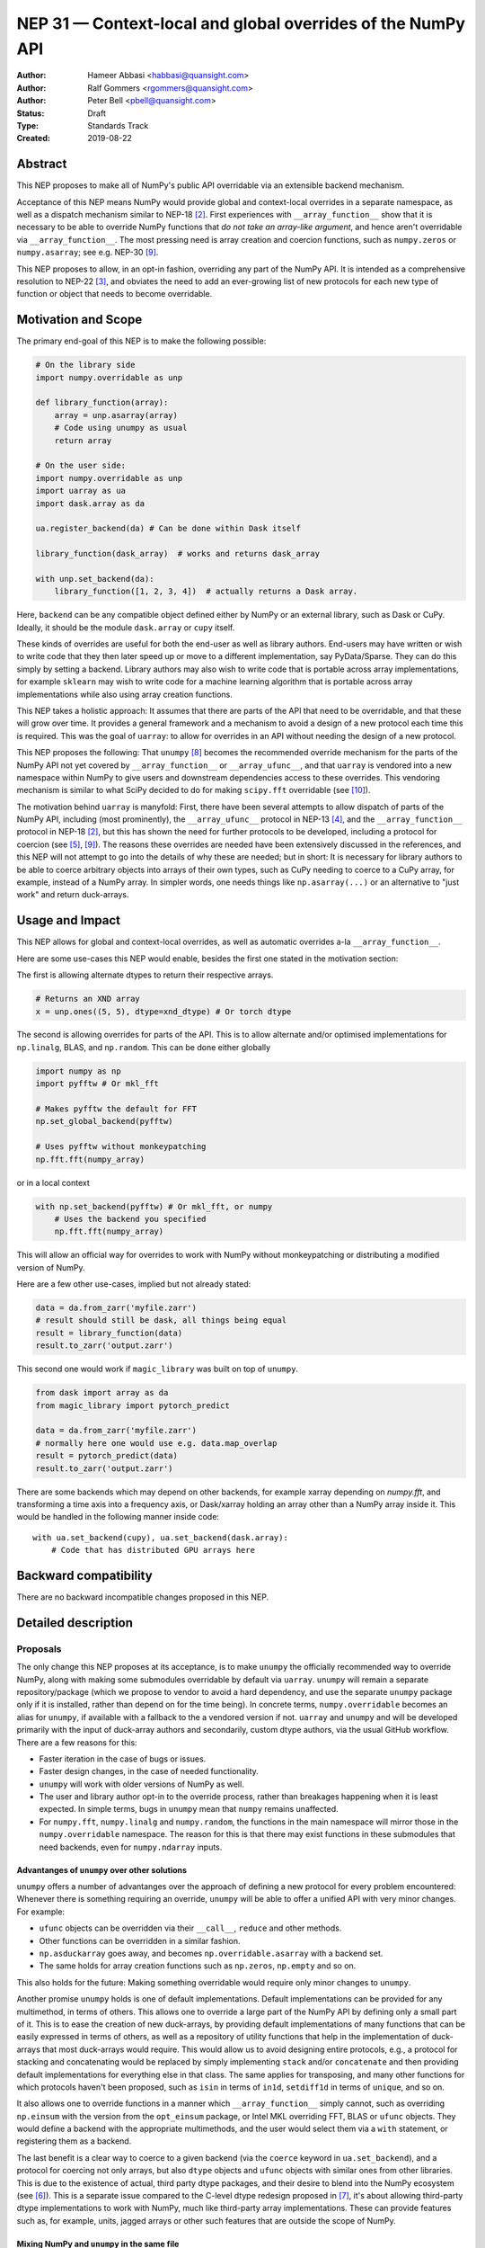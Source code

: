 ============================================================
NEP 31 — Context-local and global overrides of the NumPy API
============================================================

:Author: Hameer Abbasi <habbasi@quansight.com>
:Author: Ralf Gommers <rgommers@quansight.com>
:Author: Peter Bell <pbell@quansight.com>
:Status: Draft
:Type: Standards Track
:Created: 2019-08-22


Abstract
--------

This NEP proposes to make all of NumPy's public API overridable via an
extensible backend mechanism.

Acceptance of this NEP means NumPy would provide global and context-local
overrides in a separate namespace, as well as a dispatch mechanism similar
to NEP-18 [2]_. First experiences with ``__array_function__`` show that it
is necessary to be able to override NumPy functions that *do not take an
array-like argument*, and hence aren't overridable via
``__array_function__``. The most pressing need is array creation and coercion
functions, such as ``numpy.zeros`` or ``numpy.asarray``; see e.g. NEP-30 [9]_.

This NEP proposes to allow, in an opt-in fashion, overriding any part of the
NumPy API. It is intended as a comprehensive resolution to NEP-22 [3]_, and
obviates the need to add an ever-growing list of new protocols for each new
type of function or object that needs to become overridable.

Motivation and Scope
--------------------

The primary end-goal of this NEP is to make the following possible:

.. code:: python

    # On the library side
    import numpy.overridable as unp

    def library_function(array):
        array = unp.asarray(array)
        # Code using unumpy as usual
        return array

    # On the user side:
    import numpy.overridable as unp
    import uarray as ua
    import dask.array as da

    ua.register_backend(da) # Can be done within Dask itself

    library_function(dask_array)  # works and returns dask_array

    with unp.set_backend(da):
        library_function([1, 2, 3, 4])  # actually returns a Dask array.

Here, ``backend`` can be any compatible object defined either by NumPy or an
external library, such as Dask or CuPy. Ideally, it should be the module
``dask.array`` or ``cupy`` itself.

These kinds of overrides are useful for both the end-user as well as library
authors. End-users may have written or wish to write code that they then later
speed up or move to a different implementation, say PyData/Sparse. They can do
this simply by setting a backend. Library authors may also wish to write code
that is portable across array implementations, for example ``sklearn`` may wish
to write code for a machine learning algorithm that is portable across array
implementations while also using array creation functions.

This NEP takes a holistic approach: It assumes that there are parts of
the API that need to be overridable, and that these will grow over time. It
provides a general framework and a mechanism to avoid a design of a new
protocol each time this is required. This was the goal of ``uarray``: to
allow for overrides in an API without needing the design of a new protocol.

This NEP proposes the following: That ``unumpy`` [8]_  becomes the
recommended override mechanism for the parts of the NumPy API not yet covered
by ``__array_function__`` or ``__array_ufunc__``, and that ``uarray`` is
vendored into a new namespace within NumPy to give users and downstream
dependencies access to these overrides.  This vendoring mechanism is similar
to what SciPy decided to do for making ``scipy.fft`` overridable (see [10]_).

The motivation behind ``uarray`` is manyfold: First, there have been several
attempts to allow dispatch of parts of the NumPy API, including (most
prominently), the ``__array_ufunc__`` protocol in NEP-13 [4]_, and the
``__array_function__`` protocol in NEP-18 [2]_, but this has shown the need
for further protocols to be developed, including a protocol for coercion (see
[5]_, [9]_). The reasons these overrides are needed have been extensively
discussed in the references, and this NEP will not attempt to go into the
details of why these are needed; but in short: It is necessary for library
authors to be able to coerce arbitrary objects into arrays of their own types,
such as CuPy needing to coerce to a CuPy array, for example, instead of
a NumPy array. In simpler words, one needs things like ``np.asarray(...)`` or
an alternative to "just work" and return duck-arrays.

Usage and Impact
----------------

This NEP allows for global and context-local overrides, as well as
automatic overrides a-la ``__array_function__``.

Here are some use-cases this NEP would enable, besides the
first one stated in the motivation section:

The first is allowing alternate dtypes to return their
respective arrays.

.. code:: python

    # Returns an XND array
    x = unp.ones((5, 5), dtype=xnd_dtype) # Or torch dtype

The second is allowing overrides for parts of the API.
This is to allow alternate and/or optimised implementations
for ``np.linalg``, BLAS, and ``np.random``. This can be done either globally

.. code:: python

    import numpy as np
    import pyfftw # Or mkl_fft

    # Makes pyfftw the default for FFT
    np.set_global_backend(pyfftw)

    # Uses pyfftw without monkeypatching
    np.fft.fft(numpy_array)

or in a local context

.. code:: python

    with np.set_backend(pyfftw) # Or mkl_fft, or numpy
        # Uses the backend you specified
        np.fft.fft(numpy_array)

This will allow an official way for overrides to work with NumPy without
monkeypatching or distributing a modified version of NumPy.

Here are a few other use-cases, implied but not already
stated:

.. code:: python

    data = da.from_zarr('myfile.zarr')
    # result should still be dask, all things being equal
    result = library_function(data)
    result.to_zarr('output.zarr')

This second one would work if ``magic_library`` was built
on top of ``unumpy``.

.. code:: python

    from dask import array as da
    from magic_library import pytorch_predict

    data = da.from_zarr('myfile.zarr')
    # normally here one would use e.g. data.map_overlap
    result = pytorch_predict(data)
    result.to_zarr('output.zarr')

There are some backends which may depend on other backends, for example xarray
depending on `numpy.fft`, and transforming a time axis into a frequency axis,
or Dask/xarray holding an array other than a NumPy array inside it. This would
be handled in the following manner inside code::

    with ua.set_backend(cupy), ua.set_backend(dask.array):
        # Code that has distributed GPU arrays here

Backward compatibility
----------------------

There are no backward incompatible changes proposed in this NEP.

Detailed description
--------------------

Proposals
~~~~~~~~~

The only change this NEP proposes at its acceptance, is to make ``unumpy`` the
officially recommended way to override NumPy, along with making some submodules
overridable by default via ``uarray``. ``unumpy`` will remain a separate
repository/package (which we propose to vendor to avoid a hard dependency, and
use the separate ``unumpy`` package only if it is installed, rather than depend
on for the time being). In concrete terms, ``numpy.overridable`` becomes an
alias for ``unumpy``, if available with a fallback to the a vendored version if
not. ``uarray`` and ``unumpy`` and will be developed primarily with the input
of duck-array authors and secondarily, custom dtype authors, via the usual
GitHub workflow. There are a few reasons for this:

* Faster iteration in the case of bugs or issues.
* Faster design changes, in the case of needed functionality.
* ``unumpy`` will work with older versions of NumPy as well.
* The user and library author opt-in to the override process,
  rather than breakages happening when it is least expected.
  In simple terms, bugs in ``unumpy`` mean that ``numpy`` remains
  unaffected.
* For ``numpy.fft``, ``numpy.linalg`` and ``numpy.random``, the functions in
  the main namespace will mirror those in the ``numpy.overridable`` namespace.
  The reason for this is that there may exist functions in these submodules
  that need backends, even for ``numpy.ndarray`` inputs.

Advantanges of ``unumpy`` over other solutions
^^^^^^^^^^^^^^^^^^^^^^^^^^^^^^^^^^^^^^^^^^^^^^

``unumpy`` offers a number of advantanges over the approach of defining a new
protocol for every problem encountered: Whenever there is something requiring
an override, ``unumpy`` will be able to offer a unified API with very minor
changes. For example:

* ``ufunc`` objects can be overridden via their ``__call__``, ``reduce`` and
  other methods.
* Other functions can be overridden in a similar fashion.
* ``np.asduckarray`` goes away, and becomes ``np.overridable.asarray`` with a
  backend set.
* The same holds for array creation functions such as ``np.zeros``,
  ``np.empty`` and so on.

This also holds for the future: Making something overridable would require only
minor changes to ``unumpy``.

Another promise ``unumpy`` holds is one of default implementations. Default
implementations can be provided for any multimethod, in terms of others. This
allows one to override a large part of the NumPy API by defining only a small
part of it. This is to ease the creation of new duck-arrays, by providing
default implementations of many functions that can be easily expressed in
terms of others, as well as a repository of utility functions that help in the
implementation of duck-arrays that most duck-arrays would require. This would
allow us to avoid designing entire protocols, e.g., a protocol for stacking
and concatenating would be replaced by simply implementing ``stack`` and/or
``concatenate`` and then providing default implementations for everything else
in that class. The same applies for transposing, and many other functions for
which protocols haven't been proposed, such as ``isin`` in terms of ``in1d``,
``setdiff1d`` in terms of ``unique``, and so on.

It also allows one to override functions in a manner which
``__array_function__`` simply cannot, such as overriding ``np.einsum`` with the
version from the ``opt_einsum`` package, or Intel MKL overriding FFT, BLAS
or ``ufunc`` objects. They would define a backend with the appropriate
multimethods, and the user would select them via a ``with`` statement, or
registering them as a backend.

The last benefit is a clear way to coerce to a given backend (via the
``coerce`` keyword in ``ua.set_backend``), and a protocol
for coercing not only arrays, but also ``dtype`` objects and ``ufunc`` objects
with similar ones from other libraries. This is due to the existence of actual,
third party dtype packages, and their desire to blend into the NumPy ecosystem
(see [6]_). This is a separate issue compared to the C-level dtype redesign
proposed in [7]_, it's about allowing third-party dtype implementations to
work with NumPy, much like third-party array implementations. These can provide
features such as, for example, units, jagged arrays or other such features that
are outside the scope of NumPy.

Mixing NumPy and ``unumpy`` in the same file
^^^^^^^^^^^^^^^^^^^^^^^^^^^^^^^^^^^^^^^^^^^^

Normally, one would only want to import only one of ``unumpy`` or ``numpy``,
you would import it as ``np`` for familiarity. However, there may be situations
where one wishes to mix NumPy and the overrides, and there are a few ways to do
this, depending on the user's style::

    from numpy import overridable as unp
    import numpy as np

or::

    import numpy as np

    # Use unumpy via np.overridable

Duck-array coercion
~~~~~~~~~~~~~~~~~~~

There are inherent problems about returning objects that are not NumPy arrays
from ``numpy.array`` or ``numpy.asarray``, particularly in the context of C/C++
or Cython code that may get an object with a different memory layout than the
one it expects. However, we believe this problem may apply not only to these
two functions but all functions that return NumPy arrays. For this reason,
overrides are opt-in for the user, by using the submodule ``numpy.overridable``
rather than ``numpy``. NumPy will continue to work unaffected by anything in
``numpy.overridable``.

If the user wishes to obtain a NumPy array, there are two ways of doing it:

1. Use ``numpy.asarray`` (the non-overridable version).
2. Use ``numpy.overridable.asarray`` with the NumPy backend set and coercion
   enabled

Aliases outside of the ``numpy.overridable`` namespace
~~~~~~~~~~~~~~~~~~~~~~~~~~~~~~~~~~~~~~~~~~~~~~~~~~~~~~

All functionality in ``numpy.random``, ``numpy.linalg`` and ``numpy.fft``
will be aliased to their respective overridable versions inside
``numpy.overridable``. The reason for this is that there are alternative
implementations of RNGs (``mkl-random``), linear algebra routines (``eigen``,
``blis``) and FFT routines (``mkl-fft``, ``pyFFTW``) that need to operate on
``numpy.ndarray`` inputs, but still need the ability to switch behaviour.

This is different from monkeypatching in a few different ways:

* The caller-facing signature of the function is always the same,
  so there is at least the loose sense of an API contract. Monkeypatching
  does not provide this ability.
* There is the ability of locally switching the backend.
* It has been `suggested <http://numpy-discussion.10968.n7.nabble.com/NEP-31-Context-local-and-global-overrides-of-the-NumPy-API-tp47452p47472.html>`_
  that the reason that 1.17 hasn't landed in the Anaconda defaults channel is
  due to the incompatibility between monkeypatching and ``__array_function__``,
  as monkeypatching would bypass the protocol completely.
* Statements of the form ``from numpy import x; x`` and ``np.x`` would have
  different results depending on whether the import was made before or
  after monkeypatching happened.

All this isn't possible at all with ``__array_function__`` or
``__array_ufunc__``.

It has been formally realised (at least in part) that a backend system is
needed for this, in the `NumPy roadmap <https://numpy.org/neps/roadmap.html#other-functionality>`_.

For ``numpy.random``, it's still necessary to make the C-API fit the one
proposed in `NEP-19 <https://numpy.org/neps/nep-0019-rng-policy.html>`_.
This is impossible for `mkl-random`, because then it would need to be
rewritten to fit that framework. The guarantees on stream
compatibility will be the same as before, but if there's a backend that affects
``numpy.random`` set, we make no guarantees about stream compatibility, and it
is up to the backend author to provide their own guarantees.

Providing a way for implicit dispatch
~~~~~~~~~~~~~~~~~~~~~~~~~~~~~~~~~~~~~

It has been suggested that the ability to dispatch methods which do not take
a dispatchable is needed, while guessing that backend from another dispatchable.

As a concrete example, consider the following:

.. code:: python

    with unumpy.determine_backend(array_like, np.ndarray):
        unumpy.arange(len(array_like))

While this does not exist yet in ``uarray``, it is trivial to add it. The need for
this kind of code exists because one might want to have an alternative for the
proposed ``*_like`` functions, or the ``like=`` keyword argument. The need for these
exists because there are functions in the NumPy API that do not take a dispatchable
argument, but there is still the need to select a backend based on a different
dispatchable.

The need for an opt-in module
~~~~~~~~~~~~~~~~~~~~~~~~~~~~~

The need for an opt-in module is realised because of a few reasons:

* There are parts of the API (like `numpy.asarray`) that simply cannot be
  overridden due to incompatibility concerns with C/Cython extensions, however,
  one may want to coerce to a duck-array using ``asarray`` with a backend set.
* There are possible issues around an implicit option and monkeypatching, such
  as those mentioned above.

NEP 18 notes that this may require maintenance of two separate APIs. However,
this burden may be lessened by, for example, parametrizing all tests over
``numpy.overridable`` separately via a fixture. This also has the side-effect
of thoroughly testing it, unlike ``__array_function__``. We also feel that it
provides an oppurtunity to separate the NumPy API contract properly from the
implementation.

Benefits to end-users and mixing backends
~~~~~~~~~~~~~~~~~~~~~~~~~~~~~~~~~~~~~~~~~

Mixing backends is easy in ``uarray``, one only has to do:

.. code:: python

    # Explicitly say which backends you want to mix
    ua.register_backend(backend1)
    ua.register_backend(backend2)
    ua.register_backend(backend3)

    # Freely use code that mixes backends here.

The benefits to end-users extend beyond just writing new code. Old code
(usually in the form of scripts) can be easily ported to different backends
by a simple import switch and a line adding the preferred backend. This way,
users may find it easier to port existing code to GPU or distributed computing.

Related Work
------------

Other override mechanisms
~~~~~~~~~~~~~~~~~~~~~~~~~

* NEP-18, the ``__array_function__`` protocol. [2]_
* NEP-13, the ``__array_ufunc__`` protocol. [3]_
* NEP-30, the ``__duck_array__`` protocol. [9]_
* NEP-37, the ``__array_module__`` protocol. [11]_

Existing NumPy-like array implementations
~~~~~~~~~~~~~~~~~~~~~~~~~~~~~~~~~~~~~~~~~

* Dask: https://dask.org/
* CuPy: https://cupy.chainer.org/
* PyData/Sparse: https://sparse.pydata.org/
* Xnd: https://xnd.readthedocs.io/
* Astropy's Quantity: https://docs.astropy.org/en/stable/units/
* JAX: https://jax.readthedocs.io/en/latest/
* Apache MXNet NDArray: https://mxnet.incubator.apache.org/api/python/docs/api/ndarray/index.html

Existing and potential consumers of alternative arrays
~~~~~~~~~~~~~~~~~~~~~~~~~~~~~~~~~~~~~~~~~~~~~~~~~~~~~~

* Dask: https://dask.org/
* scikit-learn: https://scikit-learn.org/
* xarray: https://xarray.pydata.org/
* TensorLy: http://tensorly.org/

Existing alternate dtype implementations
~~~~~~~~~~~~~~~~~~~~~~~~~~~~~~~~~~~~~~~~

* ``ndtypes``: https://ndtypes.readthedocs.io/en/latest/
* Datashape: https://datashape.readthedocs.io
* Plum: https://plum-py.readthedocs.io/

Alternate implementations of parts of the NumPy API
~~~~~~~~~~~~~~~~~~~~~~~~~~~~~~~~~~~~~~~~~~~~~~~~~~~

* ``mkl_random``: https://github.com/IntelPython/mkl_random
* ``mkl_fft``: https://github.com/IntelPython/mkl_fft
* ``bottleneck``: https://github.com/pydata/bottleneck
* ``opt_einsum``: https://github.com/dgasmith/opt_einsum

Implementation
--------------

The implementation of this NEP will require the following steps:

* Implementation of ``uarray`` multimethods corresponding to the
  NumPy API, including classes for overriding ``dtype``, ``ufunc``
  and ``array`` objects, in the ``unumpy`` repository, which are usually
  very easy to create.
* Moving backends from ``unumpy`` into the respective array libraries.

Maintenance can be eased by testing over ``{numpy, unumpy}`` via parameterized
tests. If a new argument is added to a method, the corresponding argument
extractor and replacer will need to be updated within ``unumpy``.

A lot of argument extractors can be re-used from the existing implementation
of the ``__array_function__`` protocol, and the replacers can be usually
re-used across many methods.

For the parts of the namespace which are going to be overridable by default,
the main method will need to be renamed and hidden behind a ``uarray`` multimethod.

Default implementations are usually seen in the documentation using the words
"equivalent to", and thus, are easily available.

``uarray`` Primer
~~~~~~~~~~~~~~~~~

**Note:** *This section will not attempt to go into too much detail about
uarray, that is the purpose of the uarray documentation.* [1]_
*However, the NumPy community will have input into the design of
uarray, via the issue tracker.*

``unumpy`` is the interface that defines a set of overridable functions
(multimethods) compatible with the numpy API. To do this, it uses the
``uarray`` library. ``uarray`` is a general purpose tool for creating
multimethods that dispatch to one of multiple different possible backend
implementations. In this sense, it is similar to the ``__array_function__``
protocol but with the key difference that the backend is explicitly installed
by the end-user and not coupled into the array type.

Decoupling the backend from the array type gives much more flexibility to
end-users and backend authors. For example, it is possible to:

* override functions not taking arrays as arguments
* create backends out of source from the array type
* install multiple backends for the same array type

This decoupling also means that ``uarray`` is not constrained to dispatching
over array-like types. The backend is free to inspect the entire set of
function arguments to determine if it can implement the function e.g. ``dtype``
parameter dispatching.

Defining backends
^^^^^^^^^^^^^^^^^

``uarray`` consists of two main protocols: ``__ua_convert__`` and
``__ua_function__``, called in that order, along with ``__ua_domain__``.
``__ua_convert__`` is for conversion and coercion. It has the signature
``(dispatchables, coerce)``, where ``dispatchables`` is an iterable of
``ua.Dispatchable`` objects and ``coerce`` is a boolean indicating whether or
not to force the conversion. ``ua.Dispatchable`` is a simple class consisting
of three simple values: ``type``, ``value``, and ``coercible``.
``__ua_convert__`` returns an iterable of the converted values, or
``NotImplemented`` in the case of failure.

``__ua_function__`` has the signature ``(func, args, kwargs)`` and defines
the actual implementation of the function. It receives the function and its
arguments. Returning ``NotImplemented`` will cause a move to the default
implementation of the function if one exists, and failing that, the next
backend.

Here is what will happen assuming a ``uarray`` multimethod is called:

1. We canonicalise the arguments so any arguments without a default
   are placed in ``*args`` and those with one are placed in ``**kwargs``.
2. We check the list of backends.

   a. If it is empty, we try the default implementation.

3. We check if the backend's ``__ua_convert__`` method exists. If it exists:

   a. We pass it the output of the dispatcher,
      which is an iterable of ``ua.Dispatchable`` objects.
   b. We feed this output, along with the arguments,
      to the argument replacer. ``NotImplemented`` means we move to 3
      with the next backend.
   c. We store the replaced arguments as the new arguments.

4. We feed the arguments into ``__ua_function__``, and return the output, and
   exit if it isn't ``NotImplemented``.
5. If the default implementation exists, we try it with the current backend.
6. On failure,  we move to 3 with the next backend. If there are no more
   backends, we move to 7.
7. We raise a ``ua.BackendNotImplementedError``.

Defining overridable multimethods
^^^^^^^^^^^^^^^^^^^^^^^^^^^^^^^^^

To define an overridable function (a multimethod), one needs a few things:

1. A dispatcher that returns an iterable of ``ua.Dispatchable`` objects.
2. A reverse dispatcher that replaces dispatchable values with the supplied
   ones.
3. A domain.
4. Optionally, a default implementation, which can be provided in terms of
   other multimethods.

As an example, consider the following::

    import uarray as ua

    def full_argreplacer(args, kwargs, dispatchables):
        def full(shape, fill_value, dtype=None, order='C'):
            return (shape, fill_value), dict(
                dtype=dispatchables[0],
                order=order
            )

        return full(*args, **kwargs)

    @ua.create_multimethod(full_argreplacer, domain="numpy")
    def full(shape, fill_value, dtype=None, order='C'):
        return (ua.Dispatchable(dtype, np.dtype),)

A large set of examples can be found in the ``unumpy`` repository, [8]_.
This simple act of overriding callables allows us to override:

* Methods
* Properties, via ``fget`` and ``fset``
* Entire objects, via ``__get__``.

Examples for NumPy
^^^^^^^^^^^^^^^^^^

A library that implements a NumPy-like API will use it in the following
manner (as an example)::

    import numpy.overridable as unp
    _ua_implementations = {}

    __ua_domain__ = "numpy"

    def __ua_function__(func, args, kwargs):
        fn = _ua_implementations.get(func, None)
        return fn(*args, **kwargs) if fn is not None else NotImplemented

    def implements(ua_func):
        def inner(func):
            _ua_implementations[ua_func] = func
            return func

        return inner

    @implements(unp.asarray)
    def asarray(a, dtype=None, order=None):
        # Code here
        # Either this method or __ua_convert__ must
        # return NotImplemented for unsupported types,
        # Or they shouldn't be marked as dispatchable.

    # Provides a default implementation for ones and zeros.
    @implements(unp.full)
    def full(shape, fill_value, dtype=None, order='C'):
        # Code here

Alternatives
------------

The current alternative to this problem is a combination of NEP-18 [2]_,
NEP-13 [4]_,  NEP-30 [9]_ and NEP-37 [11]_. Even then, some parts of the NumPy
API will remain non-overridable, so it's a partial alternative.

The main alternative to vendoring ``unumpy`` is to simply move it into NumPy
completely and not distribute it as a separate package. This would also achieve
the proposed goals, however we prefer to keep it a separate package for now,
for reasons already stated above.

The third alternative is to move ``unumpy`` into the NumPy organisation and
develop it as a NumPy project. This will also achieve the said goals, and is
also a possibility that can be considered by this NEP. However, the act of
doing an extra ``pip install`` or ``conda install`` may discourage some users
from adopting this method.

An alternative to requiring opt-in is mainly to *not* override ``np.asarray``
and ``np.array``, and making the rest of the NumPy API surface overridable,
instead providing ``np.duckarray`` and ``np.asduckarray``
as duck-array friendly alternatives that used the respective overrides. However,
this has the downside of adding a minor overhead to NumPy calls.

Discussion
----------

* ``uarray`` blogpost: https://labs.quansight.org/blog/2019/07/uarray-update-api-changes-overhead-and-comparison-to-__array_function__/
* The discussion section of NEP-18: https://numpy.org/neps/nep-0018-array-function-protocol.html#discussion
* NEP-22: https://numpy.org/neps/nep-0022-ndarray-duck-typing-overview.html
* Dask issue #4462: https://github.com/dask/dask/issues/4462
* PR #13046: https://github.com/numpy/numpy/pull/13046
* Dask issue #4883: https://github.com/dask/dask/issues/4883
* Issue #13831: https://github.com/numpy/numpy/issues/13831
* Discussion PR 1: https://github.com/hameerabbasi/numpy/pull/3
* Discussion PR 2: https://github.com/hameerabbasi/numpy/pull/4
* Discussion PR 3: https://github.com/numpy/numpy/pull/14389


References and Footnotes
------------------------

.. [1] uarray, A general dispatch mechanism for Python: https://uarray.readthedocs.io

.. [2] NEP 18 — A dispatch mechanism for NumPy’s high level array functions: https://numpy.org/neps/nep-0018-array-function-protocol.html

.. [3] NEP 22 — Duck typing for NumPy arrays – high level overview: https://numpy.org/neps/nep-0022-ndarray-duck-typing-overview.html

.. [4] NEP 13 — A Mechanism for Overriding Ufuncs: https://numpy.org/neps/nep-0013-ufunc-overrides.html

.. [5] Reply to Adding to the non-dispatched implementation of NumPy methods: http://numpy-discussion.10968.n7.nabble.com/Adding-to-the-non-dispatched-implementation-of-NumPy-methods-tp46816p46874.html

.. [6] Custom Dtype/Units discussion: http://numpy-discussion.10968.n7.nabble.com/Custom-Dtype-Units-discussion-td43262.html

.. [7] The epic dtype cleanup plan: https://github.com/numpy/numpy/issues/2899

.. [8] unumpy: NumPy, but implementation-independent: https://unumpy.readthedocs.io

.. [9] NEP 30 — Duck Typing for NumPy Arrays - Implementation: https://www.numpy.org/neps/nep-0030-duck-array-protocol.html

.. [10] http://scipy.github.io/devdocs/fft.html#backend-control

.. [11] NEP 37 — A dispatch protocol for NumPy-like modules: https://numpy.org/neps/nep-0037-array-module.html

Copyright
---------

This document has been placed in the public domain.
